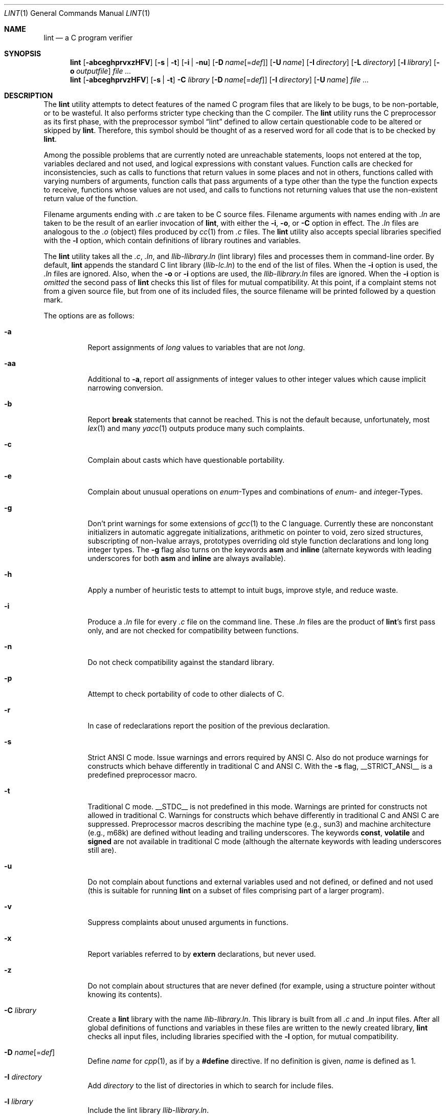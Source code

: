 .\"	$NetBSD: lint.1,v 1.3 1995/10/23 13:45:31 jpo Exp $
.\"
.\" Copyright (c) 1994, 1995 Jochen Pohl
.\" All Rights Reserved.
.\"
.\" Redistribution and use in source and binary forms, with or without
.\" modification, are permitted provided that the following conditions
.\" are met:
.\" 1. Redistributions of source code must retain the above copyright
.\"    notice, this list of conditions and the following disclaimer.
.\" 2. Redistributions in binary form must reproduce the above copyright
.\"    notice, this list of conditions and the following disclaimer in the
.\"    documentation and/or other materials provided with the distribution.
.\" 3. All advertising materials mentioning features or use of this software
.\"    must display the following acknowledgement:
.\"      This product includes software developed by Jochen Pohl for
.\"      The NetBSD Project.
.\" 4. The name of the author may not be used to endorse or promote products
.\"    derived from this software without specific prior written permission.
.\"
.\" THIS SOFTWARE IS PROVIDED BY THE AUTHOR ``AS IS'' AND ANY EXPRESS OR
.\" IMPLIED WARRANTIES, INCLUDING, BUT NOT LIMITED TO, THE IMPLIED WARRANTIES
.\" OF MERCHANTABILITY AND FITNESS FOR A PARTICULAR PURPOSE ARE DISCLAIMED.
.\" IN NO EVENT SHALL THE AUTHOR BE LIABLE FOR ANY DIRECT, INDIRECT,
.\" INCIDENTAL, SPECIAL, EXEMPLARY, OR CONSEQUENTIAL DAMAGES (INCLUDING, BUT
.\" NOT LIMITED TO, PROCUREMENT OF SUBSTITUTE GOODS OR SERVICES; LOSS OF USE,
.\" DATA, OR PROFITS; OR BUSINESS INTERRUPTION) HOWEVER CAUSED AND ON ANY
.\" THEORY OF LIABILITY, WHETHER IN CONTRACT, STRICT LIABILITY, OR TORT
.\" (INCLUDING NEGLIGENCE OR OTHERWISE) ARISING IN ANY WAY OUT OF THE USE OF
.\" THIS SOFTWARE, EVEN IF ADVISED OF THE POSSIBILITY OF SUCH DAMAGE.
.\"
.\" $FreeBSD: src/usr.bin/xlint/xlint/lint.1,v 1.8.2.7 2002/06/21 15:30:23 charnier Exp $
.\"
.Dd August 28, 1994
.Dt LINT 1
.Os
.Sh NAME
.Nm lint
.Nd a C program verifier
.Sh SYNOPSIS
.Bk -words
.Nm
.Op Fl abceghprvxzHFV
.Op Fl s | t
.Op Fl i | nu
.Op Fl D Ar name Ns Op = Ns Ar def
.Op Fl U Ar name
.Op Fl I Ar directory
.Op Fl L Ar directory
.Op Fl l Ar library
.Op Fl o Ar outputfile
.Ar
.Nm
.Op Fl abceghprvzHFV
.Op Fl s | t
.Fl C Ar library
.Op Fl D Ar name Ns Op = Ns Ar def
.Op Fl I Ar directory
.Op Fl U Ar name
.Ar
.Ek
.Sh DESCRIPTION
The
.Nm
utility attempts to detect features of the named C program files
that are likely to be bugs, to be non-portable, or to be
wasteful.
It also performs stricter type checking than
the C compiler.
The
.Nm
utility runs the C preprocessor as its first phase, with the
preprocessor symbol
.Dq Dv lint
defined to allow certain questionable code to be altered
or skipped by
.Nm .
Therefore, this symbol should be thought of as a reserved
word for all code that is to be checked by
.Nm .
.Pp
Among the possible problems that are currently noted are
unreachable statements, loops not entered at the top,
variables declared and not used, and logical expressions
with constant values.
Function calls are checked for
inconsistencies, such as calls to functions that return
values in some places and not in others, functions called
with varying numbers of arguments, function calls that
pass arguments of a type other than the type the function
expects to receive, functions whose values are not used,
and calls to functions not returning values that use
the non-existent return value of the function.
.Pp
Filename arguments ending with
.Pa .c
are taken to be C source files.
Filename arguments with
names ending with
.Pa .ln
are taken to be the result of an earlier invocation of
.Nm ,
with either the
.Fl i , o ,
or
.Fl C
option in effect.
The
.Pa .ln
files are analogous to the
.Pa .o
(object) files produced by
.Xr cc 1
from
.Pa .c
files.
The
.Nm
utility also accepts special libraries specified with the
.Fl l
option, which contain definitions of library routines and
variables.
.Pp
The
.Nm
utility takes all the
.Pa .c , .ln ,
and
.Pa llib-l Ns Ar library Ns Pa .ln
(lint library) files and processes them in command-line order.
By default,
.Nm
appends the standard C lint library
.Pq Pa llib-lc.ln
to the end of the list of files.
When the
.Fl i
option is used, the
.Pa .ln
files are ignored.
Also, when the
.Fl o
or
.Fl i
options are used, the
.Pa llib-l Ns Ar library Ns Pa .ln
files are ignored.
When the
.Fl i
option is
.Em omitted
the second pass of
.Nm
checks this list of files for mutual compatibility.
At this point,
if a complaint stems not from a given source file, but from one of
its included files, the source filename will be printed followed by
a question mark.
.Pp
The options are as follows:
.Bl -tag -width indent
.It Fl a
Report assignments of
.Vt long
values to variables that are not
.Vt long .
.It Fl aa
Additional to
.Fl a ,
report
.Em all
assignments of integer values to other integer values which
cause implicit narrowing conversion.
.It Fl b
Report
.Ic break
statements that cannot be reached.
This is not the default
because, unfortunately, most
.Xr lex 1
and many
.Xr yacc 1
outputs produce many such complaints.
.It Fl c
Complain about casts which have questionable portability.
.It Fl e
Complain about unusual operations on
.Vt enum Ns -Types
and combinations of
.Vt enum Ns -
and
.Vt int Ns eger-Types .
.It Fl g
Don't print warnings for some extensions of
.Xr gcc 1
to the C language.
Currently these are nonconstant initializers in
automatic aggregate initializations, arithmetic on pointer to void,
zero sized structures, subscripting of non-lvalue arrays, prototypes
overriding old style function declarations and long long
integer types.
The
.Fl g
flag also turns on the keywords
.Ic asm
and
.Ic inline
(alternate keywords with leading underscores for both
.Ic asm
and
.Ic inline
are always available).
.It Fl h
Apply a number of heuristic tests to attempt to intuit
bugs, improve style, and reduce waste.
.It Fl i
Produce a
.Pa .ln
file for every
.Pa .c
file on the command line.
These
.Pa .ln
files are the product of
.Nm Ns 's
first pass only, and are not checked for compatibility
between functions.
.It Fl n
Do not check compatibility against the standard library.
.It Fl p
Attempt to check portability of code to other dialects of C.
.It Fl r
In case of redeclarations report the position of the
previous declaration.
.It Fl s
Strict ANSI C mode.
Issue warnings and errors required by ANSI C.
Also do not produce warnings for constructs which behave
differently in traditional C and ANSI C.
With the
.Fl s
flag,
.Dv __STRICT_ANSI__
is a predefined preprocessor macro.
.It Fl t
Traditional C mode.
.Dv __STDC__
is not predefined in this mode.
Warnings are printed for constructs
not allowed in traditional C.
Warnings for constructs which behave
differently in traditional C and ANSI C are suppressed.
Preprocessor
macros describing the machine type (e.g.,
.Dv sun3 )
and machine architecture (e.g.,
.Dv m68k )
are defined without leading and trailing underscores.
The keywords
.Ic const , volatile
and
.Ic signed
are not available in traditional C mode (although the alternate
keywords with leading underscores still are).
.It Fl u
Do not complain about functions and external variables used
and not defined, or defined and not used (this is suitable
for running
.Nm
on a subset of files comprising part of a larger program).
.It Fl v
Suppress complaints about unused arguments in functions.
.It Fl x
Report variables referred to by
.Ic extern
declarations, but never used.
.It Fl z
Do not complain about structures that are never defined
(for example, using a structure pointer without knowing
its contents).
.It Fl C Ar library
Create a
.Nm
library with the name
.Pa llib-l Ns Ar library Ns Pa .ln .
This library is built from all
.Pa .c
and
.Pa .ln
input files.
After all global definitions of functions and
variables in these files are written to the newly created library,
.Nm
checks all input files, including libraries specified with the
.Fl l
option, for mutual compatibility.
.It Fl D Ar name Ns Op = Ns Ar def
Define
.Ar name
for
.Xr cpp 1 ,
as if by a
.Ic #define
directive.
If no definition is given,
.Ar name
is defined as 1.
.It Fl I Ar directory
Add
.Ar directory
to the list of directories in which to search for include files.
.It Fl l Ar library
Include the lint library
.Pa llib-l Ns Ar library Ns Pa .ln .
.It Fl L Ar directory
Search for lint libraries in
.Ar directory
and
.Ar directory Ns Pa /lint
before searching the standard place.
.It Fl F
Print pathnames of files.
The
.Nm
utility normally prints the filename without the path.
.It Fl H
If a complaint stems from an included file
.Nm
prints the name of the included file instead of the source file name
followed by a question mark.
.It Fl o Ar outputfile
Name the output file
.Ar outputfile .
The output file produced is the input that is given to
.Nm Ns 's
second pass.
The
.Fl o
option simply saves this file in the named output file.
If the
.Fl i
option is also used the files are not checked for compatibility.
To produce a
.Pa llib-l Ns Ar library Ns Pa .ln
without extraneous messages, use of the
.Fl u
option is suggested.
The
.Fl v
option is useful if the source file(s) for the lint library
are just external interfaces.
.It Fl U Ar name
Remove any initial definition of
.Ar name
for the preprocessor.
.It Fl V
Print the command lines constructed by the controller program to
run the C preprocessor and
.Nm Ns 's
first and second pass.
.El
.Ss Input Grammar
.Nm Ns 's
first pass reads standard C source files.
The
.Nm
utility recognizes the following C comments as commands.
.Bl -tag -width indent
.It Li /* ARGSUSED Ns Ar n Li */
makes
.Nm
check only the first
.Ar n
arguments for usage; a missing
.Ar n
is taken to be 0 (this option acts like the
.Fl v
option for the next function).
.It Xo
.Li /* CONSTCOND */
or
.Li /* CONSTANTCOND */
or
.Li /* CONSTANTCONDITION */
.Xc
suppress complaints about constant operands for the next expression.
.It Xo
.Li /* FALLTHRU */
or
.Li /* FALLTHROUGH */
.Xc
suppress complaints about fall through to a
.Ic case
or
.Ic default
labelled statement.
This directive should be placed immediately
preceding the label.
.It Li /* LINTLIBRARY */
At the beginning of a file, mark all functions and variables defined
in this file as
.Em used .
Also shut off complaints about unused function arguments.
.It Xo
.Li /* LINTED Oo Ar comment Oc Li */
or
.Li /* NOSTRICT Oo Ar comment Oc Li */
.Xc
Suppresses any intra-file warning except those dealing with
unused variables or functions.
This directive should be placed
on the line immediately preceding where the
.Nm
warning occurred.
.It Li /* LONGLONG */
Suppress complaints about use of long long integer types.
.It Li /* NOTREACHED */
At appropriate points, inhibit complaints about unreachable code.
(This comment is typically placed just after calls to functions
like
.Xr exit 3 ) .
.It Li /* PRINTFLIKE Ns Ar n Li */
makes
.Nm
check the first
.Pq Ar n Ns -1
arguments as usual.
The
.Ar n Ns -th
argument is interpreted as a
.Xr printf 3
format string that is used to check the remaining arguments.
.It Li /* PROTOLIB Ns Ar n Li */
causes
.Nm
to treat function declaration prototypes as function definitions
if
.Ar n
is non-zero.
This directive can only be used in conjunction with
the
.Li /* LINTLIBRARY */
directive.
If
.Ar n
is zero, function prototypes will be treated normally.
.It Li /* SCANFLIKE Ns Ar n Li */
makes
.Nm
check the first
.Pq Ar n Ns -1
arguments as usual.
The
.Ar n Ns -th
argument is interpreted as a
.Xr scanf 3
format string that is used to check the remaining arguments.
.It Li /* VARARGS Ns Ar n Li */
Suppress the usual checking for variable numbers of arguments in
the following function declaration.
The data types of the first
.Ar n
arguments are checked; a missing
.Ar n
is taken to be 0.
.El
.Pp
The behavior of the
.Fl i
and the
.Fl o
options allows for incremental use of
.Nm
on a set of C source files.
Generally, one invokes
.Nm
once for each source file with the
.Fl i
option.
Each of these invocations produces a
.Pa .ln
file that corresponds to the
.Pa .c
file, and prints all messages that are about just that
source file.
After all the source files have been separately
run through
.Nm ,
it is invoked once more (without the
.Fl i
option), listing all the
.Pa .ln
files with the needed
.Fl l Ns Ar library
options.
This will print all the inter-file inconsistencies.
This
scheme works well with
.Xr make 1 ;
it allows
.Xr make 1
to be used to
.Nm
only the source files that have been modified since the last
time the set of source files were
.Nm Ns ed .
.Sh ENVIRONMENT
.Bl -tag -width LIBDIR
.It Ev LIBDIR
the directory where the lint libraries specified by the
.Bk -words
.Fl l Ar library
.Ek
option must exist.
If this environment variable is undefined,
then the default path
.Pa /usr/libdata/lint
will be used to search for the libraries.
.It Ev TMPDIR
usually the path for temporary files can be redefined by setting
this environment variable.
.El
.Sh FILES
.Bl -tag -width /usr/libdata/lint/llib-lc.ln -compact
.It Pa /usr/libexec/lint Ns Bq Pa 12
programs
.It Pa /usr/libdata/lint/llib-l*.ln
various prebuilt lint libraries
.It Pa /tmp/lint*
temporaries
.El
.Sh SEE ALSO
.Xr cc 1 ,
.Xr cpp 1 ,
.Xr make 1
.Sh AUTHORS
.An Jochen Pohl
.Sh BUGS
.Bl -item
.It
The routines
.Xr exit 3 ,
.Xr longjmp 3
and other functions that do not return are not understood; this
causes various incorrect diagnostics.
.It
Static functions which are used only before their first
extern declaration are reported as unused.
.It
Libraries created by the
.Fl o
option will, when used in later
.Nm
runs, cause certain errors that were reported when the libraries
were created to be reported again, and cause line numbers and file
names from the original source used to create those libraries
to be reported in error messages.
For these reasons, it is recommended
to use the
.Fl C
option to create lint libraries.
.El
